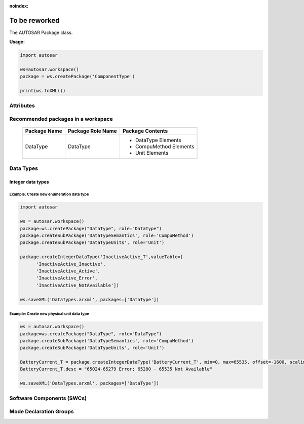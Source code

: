 :noindex:

To be reworked
===============

The AUTOSAR Package class.

**Usage:**

.. code-block:: python

   import autosar
   
   ws=autosar.workspace()
   package = ws.createPackage('ComponentType')
   
   print(ws.toXML())
   
.. py:class:: Package(name : str)
      
   constructor.
   Also see :ref:`workspace-createPackage`.
   
   An AUTOSAR package is a container for elements. Elements can be basically anything that are not packages.
   
   
Attributes
----------
      
.. py:attribute:: Package.name
   
   The name of the package

.. py:attribute:: Package.elements
   
   List of elements in the package. Elements can be basically anything (except for packages and workspaces).

Recommended packages in a workspace
-----------------------------------
   
   +--------------------+-------------------+------------------------+
   | Package Name       | Package Role Name | Package Contents       |
   +====================+===================+========================+
   | DataType           | DataType          | * DataType Elements    |
   |                    |                   | * CompuMethod Elements |
   |                    |                   | * Unit Elements        |
   +--------------------+-------------------+------------------------+      

Data Types
----------

Integer data types
~~~~~~~~~~~~~~~~~~   

.. py:method:: Package.createIntegerDataType(name :str, min=None, max=None, valueTable=None, offset=None, scaling=None, unit=None)
      
   Creates an instance of IntegerDataType and appends it to the *Package.elements* list.
   
   For enumeration type integers:
     
     use min (int), max (int), and possibly ValueTable (see example below).
     
   For physical unit data types:
   
      use offset (float), scaling (float) and unit (str).

Example: Create new enumeration data type
^^^^^^^^^^^^^^^^^^^^^^^^^^^^^^^^^^^^^^^^^^

.. code-block:: python
   
   import autosar

   ws = autosar.workspace()
   package=ws.createPackage("DataType", role="DataType")
   package.createSubPackage('DataTypeSemantics', role='CompuMethod')
   package.createSubPackage('DataTypeUnits', role='Unit')
   
   package.createIntegerDataType('InactiveActive_T',valueTable=[
         'InactiveActive_Inactive',
         'InactiveActive_Active',
         'InactiveActive_Error',
         'InactiveActive_NotAvailable'])
   
   ws.saveXML('DataTypes.arxml', packages=['DataType'])

Example: Create new physical unit data type
^^^^^^^^^^^^^^^^^^^^^^^^^^^^^^^^^^^^^^^^^^^

.. code-block:: python
   
   ws = autosar.workspace()
   package=ws.createPackage("DataType", role="DataType")
   package.createSubPackage('DataTypeSemantics', role='CompuMethod')
   package.createSubPackage('DataTypeUnits', role='Unit')
   
   BatteryCurrent_T = package.createIntegerDataType('BatteryCurrent_T', min=0, max=65535, offset=-1600, scaling=0.05, unit="Ampere")
   BatteryCurrent_T.desc = "65024-65279 Error; 65280 - 65535 Not Available"
   
   ws.saveXML('DataTypes.arxml', packages=['DataType'])

Software Components (SWCs)
--------------------------

.. py:method:: Package.createApplicationSoftwareComponent(swcName : str, behaviorName=None, implementationName=None, multipleInstance=False)

   Creates an instance of ApplicationSoftwareComponent and appends it to the list of package elements.
   
   swcName: The name of the software component.
   
   optional arguments:
   
   * *behaviorName*: can be used to override the default name of the behavior instance that will be created with this object.
   * *implementationName*: can be used to override the default name of the implementation instance that will be created with this object.
   * *multipleInstance*: set to True in case this software component will need to support multiple instances.
      

.. _createModeDeclarationGroup:

Mode Declaration Groups
-----------------------

.. py:method:: Package.createModeDeclarationGroup(self, name, modeDeclarations, initialMode, category=None, adminData=None):

   Creates a new mode declaration group and appends it to the list of package elements
   
   *Arguments*
   
   * **name**: Name of the new group (string)
   * **modeDeclarations**: A list of mode names (list of strings)
   * **initialMode**: Selects which element from previous list shall be the initial mode (string)
   
   *Optional Arguments*
   
   * **category** (AUTOSAR4): Sets the category property (string). Example: category="ALPHABETIC_ORDER"
   * **adminData**: Sets additional adminData for the newly created object. Example: adminData={"SDG_GID": "edve:BSWM", "SD": "EcuM"}
